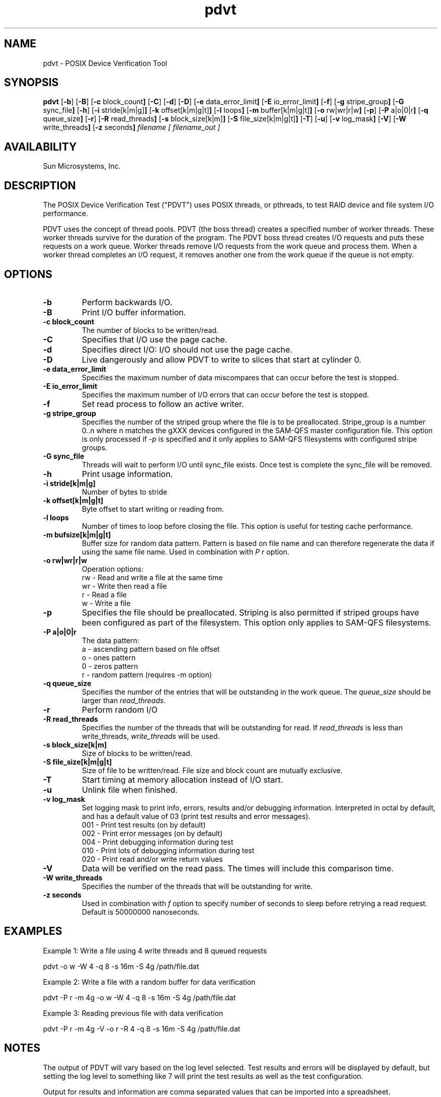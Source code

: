 .\" $Revision: 1.8 $
.ds ]W Sun Microsystems, Inc.
.\" SAM-QFS_notice_begin
.\"
.\" CDDL HEADER START
.\"
.\" The contents of this file are subject to the terms of the
.\" Common Development and Distribution License (the "License").
.\" You may not use this file except in compliance with the License.
.\"
.\" You can obtain a copy of the license at pkg/OPENSOLARIS.LICENSE
.\" or http://www.opensolaris.org/os/licensing.
.\" See the License for the specific language governing permissions
.\" and limitations under the License.
.\"
.\" When distributing Covered Code, include this CDDL HEADER in each
.\" file and include the License file at pkg/OPENSOLARIS.LICENSE.
.\" If applicable, add the following below this CDDL HEADER, with the
.\" fields enclosed by brackets "[]" replaced with your own identifying
.\" information: Portions Copyright [yyyy] [name of copyright owner]
.\"
.\" CDDL HEADER END
.\"
.\" Copyright 2009 Sun Microsystems, Inc.  All rights reserved.
.\" Use is subject to license terms.
.\"
.\" SAM-QFS_notice_end
.TH pdvt 1 "16 Mar 2005"
.SH NAME
pdvt \- POSIX Device Verification Tool
.SH SYNOPSIS
.B pdvt
.RB [ \-b ]
.RB [ \-B ]
.RB [ \-c " block_count" ]
.RB [ \-C ]
.RB [ \-d ]
.RB [ \-D ]
.RB [ \-e " data_error_limit" ]
.RB [ \-E " io_error_limit" ]
.RB [ \-f ]
.RB [ \-g " stripe_group" ]
.RB [ \-G " sync_file" ]
.RB [ \-h ]
.RB [ \-i " stride[k|m|g]" ]
.RB [ \-k " offset[k|m|g|t]" ]
.RB [ \-l " loops" ]
.RB [ \-m " buffer[k|m|g|t]" ]
.RB [ \-o " rw|wr|r|w" ]
.RB [ \-p ]
.RB [ \-P " a|o|0|r" ]
.RB [ \-q " queue_size" ]
.RB [ \-r ]
.RB [ \-R " read_threads" ]
.RB [ \-s " block_size[k|m]" ]
.RB [ \-S " file_size[k|m|g|t]" ]
.RB [ \-T ]
.RB [ \-u ]
.RB [ \-v " log_mask" ]
.RB [ \-V ]
.RB [ \-W " write_threads" ]
.RB [ \-z " seconds" ]
.IR "filename"
.IR "[ filename_out ]"
.SH AVAILABILITY
.LP
Sun Microsystems, Inc.
.SH DESCRIPTION
The POSIX Device Verification Test ("PDVT") uses POSIX threads, or pthreads,
to test RAID device and file system I/O performance.
.PP
PDVT uses the concept of thread pools.
PDVT (the boss thread) creates a specified number of worker threads.
These worker threads survive for the duration of the program.
The PDVT boss thread creates I/O requests and puts
these requests on a work queue.
Worker threads remove I/O requests from the work queue and process them.
When a worker thread completes an I/O request,
it removes another one from the work queue if the queue is not empty.
.SH OPTIONS
.TP
.B \-b
Perform backwards I/O.
.TP
.B \-B
Print I/O buffer information.
.TP
.B \-c " block_count"
The number of blocks to be written/read.
.TP
.B \-C
Specifies that I/O use the page cache.
.TP
.B \-d
Specifies direct I/O: I/O should not use the page cache.
.TP
.B \-D
Live dangerously and allow PDVT to write to slices that start at cylinder 0.
.TP
.B \-e " data_error_limit"
Specifies the maximum number of data miscompares that can occur before
the test is stopped.
.TP
.B \-E " io_error_limit"
Specifies the maximum number of I/O errors that can occur before
the test is stopped.
.TP
.B \-f
Set read process to follow an active writer.
.TP
.B \-g " stripe_group"
Specifies the number of the striped group
where the file is to be preallocated.
Stripe_group is a number 0..n where n
matches the gXXX devices configured in the SAM-QFS master
configuration file.
This option is only processed if \fI-p\fR is specified and it only
applies to SAM-QFS filesystems with configured stripe groups.
.TP
.B \-G sync_file
Threads will wait to perform I/O until sync_file exists.
Once test is complete the sync_file will be removed.
.TP
.B \-h
Print usage information.
.TP
.B \-i " stride[k|m|g]"
Number of bytes to stride
.TP
.B \-k offset[k|m|g|t]
Byte offset to start writing or reading from.
.TP
.B \-l " loops"
Number of times to loop before closing the file.
This option is useful for testing cache performance.
.TP
.B \-m "bufsize[k|m|g|t]"
Buffer size for random data pattern.
Pattern is based on file name and
can therefore regenerate the data if using the same file name.
Used in combination with \fIP r\fR option.
.TP
.B \-o " rw|wr|r|w"
Operation options:
.RS
.TP
rw - Read and write a file at the same time
.TP
wr - Write then read a file
.TP
r  - Read a file
.TP
w  - Write a file
.RE
.TP
.B \-p
Specifies the file should be preallocated.
Striping is also permitted if striped groups have been configured
as part of the filesystem.
This option only applies to SAM-QFS filesystems.
.TP
.B \-P " a|o|0|r"
The data pattern:
.RS
.TP
a - ascending pattern based on file offset
.TP
o - ones pattern
.TP
0 - zeros pattern
.TP
r - random pattern (requires -m option)
.RE
.TP
.B \-q " queue_size"
Specifies the number of the entries that will be outstanding in the
work queue.
The \fIqueue_size\fR should be larger than \fIread_threads\fR.
.TP
.B \-r
Perform random I/O
.TP
.B \-R " read_threads"
Specifies the number of the threads that will be outstanding for read.
If \fIread_threads\fR is less than write_threads, \fIwrite_threads\fR will
be used.
.TP
.B \-s " block_size[k|m]"
Size of blocks to be written/read.
.TP
.B \-S " file_size[k|m|g|t]"
Size of file to be written/read.
File size and block count are mutually exclusive.
.TP
.B \-T
Start timing at memory allocation instead of I/O start.
.TP
.B \-u
Unlink file when finished.
.TP
.B \-v "log_mask"
Set logging mask to print info, errors, results and/or debugging information.
Interpreted in octal by default, and has a default value of 03
(print test results and error messages).
.RS
.TP
001 - Print test results (on by default)
.TP
002 - Print error messages (on by default)
.TP
004 - Print debugging information during test
.TP
010 - Print lots of debugging information during test
.TP
020 - Print read and/or write return values
.RE
.TP
.B \-V
Data will be verified on the read pass.
The times will include this comparison time.
.TP
.B \-W " write_threads"
Specifies the number of the threads that will be outstanding for write.
.TP
.B \-z " seconds"
Used in combination with \fIf\fR option to specify number of seconds
to sleep before retrying a read request.
Default is 50000000 nanoseconds.
.SH EXAMPLES
.LP
Example 1: Write a file using 4 write threads and 8 queued requests
.PP
pdvt -o w -W 4 -q 8 -s 16m -S 4g /path/file.dat
.PP
Example 2: Write a file with a random buffer for data verification
.PP
pdvt -P r -m 4g -o w -W 4 -q 8 -s 16m -S 4g /path/file.dat
.PP
Example 3: Reading previous file with data verification
.PP
pdvt -P r -m 4g -V -o r -R 4 -q 8 -s 16m -S 4g /path/file.dat
.SH NOTES
.LP
The output of PDVT will vary based on the log level selected.
Test results and errors will be displayed by default,
but setting the log level to something like
7 will print the test results as well as the test configuration.
.PP
Output for results and information are comma separated values that can be
imported into a spreadsheet.
.PP
Results:
operation,block size(KB),fsize(KB),write threads,read threads,queue size,
wall time,user time,system time,throughput(MB/sec)
.PP
Using the log level 10 will result in a significant amount of output showing what
PDVT is doing.
Additionally, log level 4 will print out each buffer as it is
compared with a data verification read.
.PP
The random data feature uses the file name provided on the command line to
produce a seed that is fed to the srand48(3C) function call.
In order to verify a file once it is written,
the file name must be the same as given on the write command.
.PP
Performance of a verification read should not be taken into consideration as the
throughput represents the time not only to read a file, but also to verify each
buffer.
The verification process can add many seconds to a read.
.SH "SEE ALSO"
.BR dvt(1)
.PP
.BR sam_advise(3),
.BR sam_setfa(3)
.PP
.BR mcf(4)

